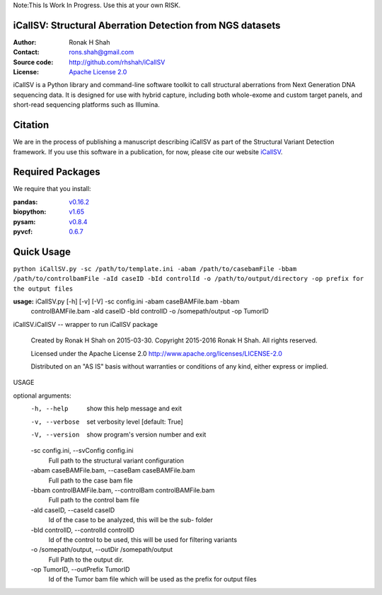 Note:This Is Work In Progress. Use this at your own RISK.

iCallSV: Structural Aberration Detection from NGS datasets
================================================================

:Author: Ronak H Shah
:Contact: rons.shah@gmail.com
:Source code: http://github.com/rhshah/iCallSV
:License: `Apache License 2.0 <http://www.apache.org/licenses/LICENSE-2.0>`_

.. image:: https://landscape.io/github/rhshah/iCallSV/master/landscape.svg?style=flat
   :target: https://landscape.io/github/rhshah/iCallSV/master
   :alt: Code Health
   
   
iCallSV is a Python library and command-line software toolkit to call structural aberrations from Next Generation DNA sequencing data. It is designed for use with hybrid capture, including both whole-exome and custom target panels, and
short-read sequencing platforms such as Illumina.

Citation
========

We are in the process of publishing a manuscript describing iCallSV as part of the Structural Variant Detection framework.
If you use this software in a publication, for now, please cite our website `iCallSV <http://github.com/rhshah/iCallSV>`_.

Required Packages
=================
We require that you install:

:pandas: `v0.16.2 <http://pandas.pydata.org/>`_
:biopython: `v1.65 <http://biopython.org/wiki/Main_Page>`_
:pysam: `v0.8.4 <https://pypi.python.org/pypi/pysam>`_
:pyvcf: `0.6.7 <https://pypi.python.org/pypi/PyVCF>`_

Quick Usage
===========

``python iCallSV.py -sc /path/to/template.ini -abam /path/to/casebamFile -bbam /path/to/controlbamFile -aId caseID -bId controlId -o /path/to/output/directory -op prefix for the output files``

**usage:** iCallSV.py [-h] [-v] [-V] -sc config.ini -abam caseBAMFile.bam -bbam
                  controlBAMFile.bam -aId caseID -bId controlID -o
                  /somepath/output -op TumorID

iCallSV.iCallSV -- wrapper to run iCallSV package

  Created by Ronak H Shah on 2015-03-30.
  Copyright 2015-2016 Ronak H Shah. All rights reserved.

  Licensed under the Apache License 2.0
  http://www.apache.org/licenses/LICENSE-2.0

  Distributed on an "AS IS" basis without warranties
  or conditions of any kind, either express or implied.

USAGE

optional arguments:
  -h, --help            show this help message and exit
  -v, --verbose         set verbosity level [default: True]
  -V, --version         show program's version number and exit
  -sc config.ini, --svConfig config.ini
                        Full path to the structural variant configuration
  -abam caseBAMFile.bam, --caseBam caseBAMFile.bam
                        Full path to the case bam file
  -bbam controlBAMFile.bam, --controlBam controlBAMFile.bam
                        Full path to the control bam file
  -aId caseID, --caseId caseID
                        Id of the case to be analyzed, this will be the sub-
                        folder
  -bId controlID, --controlId controlID
                        Id of the control to be used, this will be used for
                        filtering variants
  -o /somepath/output, --outDir /somepath/output
                        Full Path to the output dir.
  -op TumorID, --outPrefix TumorID
                        Id of the Tumor bam file which will be used as the
                        prefix for output files
